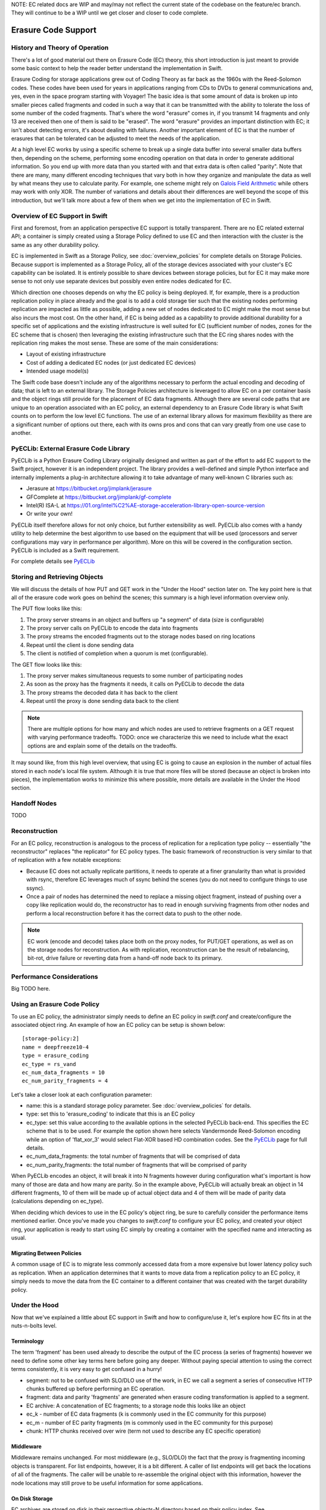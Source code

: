 NOTE:  EC related docs are WIP and may/may not reflect the current state
of the codebase on the feature/ec branch.  They will continue to be a WIP
until we get closer and closer to code complete.

====================
Erasure Code Support
====================

-------------------------------
History and Theory of Operation
-------------------------------

There's a lot of good material out there on Erasure Code (EC) theory, this short
introduction is just meant to provide some basic context to help the reader
better understand the implementation in Swift.

Erasure Coding for storage applications grew out of Coding Theory as far back as
the 1960s with the Reed-Solomon codes.  These codes have been used for years in
applications ranging from CDs to DVDs to general communications and, yes, even in
the space program starting with Voyager! The basic idea is that some amount of data
is broken up into smaller pieces called fragments and coded in such a way that it
can be transmitted with the ability to tolerate the loss of some number of the
coded fragments.  That's where the word "erasure" comes in, if you transmit 14
fragments and only 13 are received then one of them is said to be "erased".
The word "erasure" provides an important distinction with EC; it isn't about
detecting errors, it's about dealing with failures.  Another important element of
EC is that the number of erasures that can be tolerated can be adjusted to meet
the needs of the application.

At a high level EC works by using a specific scheme to break up a single data buffer
into several smaller data buffers then, depending on the scheme, performing some encoding
operation on that data in order to generate additional information.  So you end up with more
data than you started with and that extra data is often called "parity".  Note that there are
many, many different encoding techniques that vary both in how they organize and manipulate
the data as well by what means they use to calculate parity.  For example, one scheme might
rely on `Galois Field Arithmetic <http://www.ssrc.ucsc.edu/Papers/plank-fast13.pdf>`_ while others may work with only XOR. The number of variations
and details about their differences are well beyond the scope of this introduction, but we'll
talk more about a few of them when we get into the implementation of EC in Swift.

--------------------------------
Overview of EC Support in Swift
--------------------------------

First and foremost, from an application perspective EC support is totally transparent. There
are no EC related external API; a container is simply created using a Storage Policy
defined to use EC and then interaction with the cluster is the same as any other durability
policy.

EC is implemented in Swift as a Storage Policy, see :doc:`overview_policies` for complete
details on Storage Policies.  Because support is implemented as a Storage Policy, all of
the storage devices associated with your cluster's EC capability can be isolated.  It is
entirely possible to share devices between storage policies, but for EC it may make more
sense to not only use separate devices but possibly even entire nodes dedicated for EC.

Which direction one chooses depends on why the EC policy is being deployed.  If, for
example, there is a production replication policy in place already and the goal is to add
a cold storage tier such that the existing nodes performing replication are impacted as
little as possible, adding a new set of nodes dedicated to EC might make the most sense
but also incurs the most cost.  On the other hand, if EC is being added as a capability
to provide additional durability for a specific set of applications and the existing
infrastructure is well suited for EC (sufficient number of nodes, zones for the EC scheme
that is chosen) then leveraging the existing infrastructure such that the EC ring shares
nodes with the replication ring makes the most sense.  These are some of the main
considerations:

* Layout of existing infrastructure
* Cost of adding a dedicated EC nodes (or just dedicated EC devices)
* Intended usage model(s)

The Swift code base doesn't include any of the algorithms necessary to perform the actual
encoding and decoding of data; that is left to an external library.  The Storage Policies
architecture is leveraged to allow EC on a per container basis and the object rings still
provide for the placement of EC data fragments.  Although there are several code paths that are
unique to an operation associated with an EC policy, an external dependency to an Erasure Code
library is what Swift counts on to perform the low level EC functions.  The use of an external
library allows for maximum flexibility as there are a significant number of options out there,
each with its owns pros and cons that can vary greatly from one use case to another.

---------------------------------------
PyECLib:  External Erasure Code Library
---------------------------------------

PyECLib is a Python Erasure Coding Library originally designed and written as part of the
effort to add EC support to the Swift project, however it is an independent project.  The
library provides a well-defined and simple Python interface and internally implements a
plug-in architecture allowing it to take advantage of many well-known C libraries such as:

* Jerasure at https://bitbucket.org/jimplank/jerasure
* GFComplete at https://bitbucket.org/jimplank/gf-complete
* Intel(R) ISA-L at https://01.org/intel%C2%AE-storage-acceleration-library-open-source-version
* Or write your own!

PyECLib itself therefore allows for not only choice, but further extensibility as well. PyECLib also
comes with a handy utility to help determine the best algorithm to use based on the equipment that
will be used (processors and server configurations may vary in performance per algorithm).  More on
this will be covered in the configuration section.  PyECLib is included as a Swift requirement.

For complete details see `PyECLib <https://bitbucket.org/kmgreen2/pyeclib>`_

------------------------------
Storing and Retrieving Objects
------------------------------

We will discuss the details of how PUT and GET work in the "Under the Hood" section later on.
The key point here is that all of the erasure code work goes on behind the scenes; this summary
is a high level information overview only.

The PUT flow looks like this:

#. The proxy server streams in an object and buffers up "a segment" of data (size is configurable)
#. The proxy server calls on PyECLib to encode the data into fragments
#. The proxy streams the encoded fragments out to the storage nodes based on ring locations
#. Repeat until the client is done sending data
#. The client is notified of completion when a quorum is met (configurable).

The GET flow looks like this:

#. The proxy server makes simultaneous requests to some number of participating nodes
#. As soon as the proxy has the fragments it needs, it calls on PyECLib to decode the data
#. The proxy streams the decoded data it has back to the client
#. Repeat until the proxy is done sending data back to the client

.. note::

    There are multiple options for how many and which nodes are used to retrieve fragments
    on a GET request with varying performance tradeoffs.  TODO:  once we characterize this
    we need to include what the exact options are and explain some of the details on
    the tradeoffs.

It may sound like, from this high level overview, that using EC is going to cause an
explosion in the number of actual files stored in each node's local file system.  Although
it is true that more files will be stored (because an object is broken into pieces), the
implementation works to minimize this where possible, more details are available in the
Under the Hood section.

-------------
Handoff Nodes
-------------

TODO

--------------
Reconstruction
--------------

For an EC policy, reconstruction is analogous to the process of replication for a replication
type policy -- essentially "the reconstructor" replaces "the replicator" for EC policy types.
The basic framework of reconstruction is very similar to that of replication with a
few notable exceptions:

* Because EC does not actually replicate partitions, it needs to operate at a finer granularity than what is provided with rsync, therefore EC leverages much of ssync behind the scenes (you do not need to configure things to use ssync).
* Once a pair of nodes has determined the need to replace a missing object fragment, instead of pushing over a copy like replication would do, the reconstructor has to read in enough surviving fragments from other nodes and perform a local reconstruction before it has the correct data to push to the other node.

.. note::

    EC work (encode and decode) takes place both on the proxy nodes, for PUT/GET operations, as
    well as on the storage nodes for reconstruction.  As with replication, reconstruction can
    be the result of rebalancing, bit-rot, drive failure or reverting data from a hand-off
    node back to its primary.

--------------------------
Performance Considerations
--------------------------

Big TODO here.

----------------------------
Using an Erasure Code Policy
----------------------------

To use an EC policy, the administrator simply needs to define an EC policy in `swift.conf`
and create/configure the associated object ring.  An example of how an EC policy can be
setup is shown below::

        [storage-policy:2]
        name = deepfreeze10-4
        type = erasure_coding
        ec_type = rs_vand
        ec_num_data_fragments = 10
        ec_num_parity_fragments = 4

Let's take a closer look at each configuration parameter:

* name: this is a standard storage policy parameter. See :doc:`overview_policies` for details.
* type: set this to 'erasure_coding' to indicate that this is an EC policy
* ec_type: set this value according to the available options in the selected PyECLib back-end. This specifies the EC scheme that is to be used.  For example the option shown here selects Vandermonde Reed-Solomon encoding while an option of 'flat_xor_3' would select Flat-XOR based HD combination codes.  See the `PyECLib <https://bitbucket.org/kmgreen2/pyeclib>`_ page for full details.
* ec_num_data_fragments:  the total number of fragments that will be comprised of data
* ec_num_parity_fragments:  the total number of fragments that will be comprised of parity

When PyECLib encodes an object, it will break it into N fragments however during configuration
what's important is how many of those are data and how many are parity.  So in the example above,
PyECLib will actually break an object in 14 different fragments, 10 of them will be made up of
actual object data and 4 of them will be made of parity data (calculations depending on ec_type).

When deciding which devices to use in the EC policy's object ring, be sure to carefully consider
the performance items mentioned earlier.  Once you've made you changes to `swift.conf` to
configure your EC policy, and created your object ring, your application is ready to start using EC
simply by creating a container with the specified name and interacting as usual.

Migrating Between Policies
--------------------------

A common usage of EC is to migrate less commonly accessed data from a more expensive but
lower latency policy such as replication.  When an application determines that it wants to
move data from a replication policy to an EC policy, it simply needs to move the data from
the EC container to a different container that was created with the target durability policy.

--------------
Under the Hood
--------------

Now that we've explained a little about EC support in Swift and how to configure/use it,
let's explore how EC fits in at the nuts-n-bolts level.

Terminology
-----------

The term 'fragment' has been used already to describe the output of the EC process (a series of
fragments) however we need to define some other key terms here before going any deeper.  Without
paying special attention to using the correct terms consistently, it is very easy to get confused
in a hurry!

* segment: not to be confused with SLO/DLO use of the work, in EC we call a segment a series of consecutive HTTP chunks buffered up before performing an EC operation.
* fragment: data and parity 'fragments' are generated when erasure coding transformation is applied to a segment.
* EC archive: A concatenation of EC fragments; to a storage node this looks like an object
* ec_k - number of EC data fragments (k is commonly used in the EC community for this purpose)
* ec_m - number of EC parity fragments (m is commonly used in the EC community for this purpose)
* chunk: HTTP chunks received over wire (term not used to describe any EC specific operation)

Middleware
----------

Middleware remains unchanged.  For most middleware (e.g., SLO/DLO) the fact that the proxy
is fragmenting incoming objects is transparent.  For list endpoints, however, it is a bit different.
A caller of list endpoints will get back the locations of all of the fragments.  The caller will be
unable to re-assemble the original object with this information, however the node locations may
still prove to be useful information for some applications.

On Disk Storage
---------------

EC archives are stored on disk in their respective objects-N directory based on their policy
index.  See :doc:`overview_policies` for details on per policy directory information.  There are
no special on disk storage impacts to EC policies.

Proxy Server
------------

TODO

Object Server
-------------

TODO

Metadata
--------

TODO

Database Updates
----------------

TODO

The Reconstructor
-----------------

TODO

The Auditor
-----------

Because the auditor already operates on a per storage policy basis, there are no specific
auditor changes associated with EC.  Each EC archive looks like, and is treated like, a
regular object from the perspective of the auditor.  Therefore, if the auditor finds bit-rot
in an EC archive, it simply quarantines it and the EC reconstructor will take care of the rest
just as the replicator does for replication policies.

PyECLib
-------

TODO
